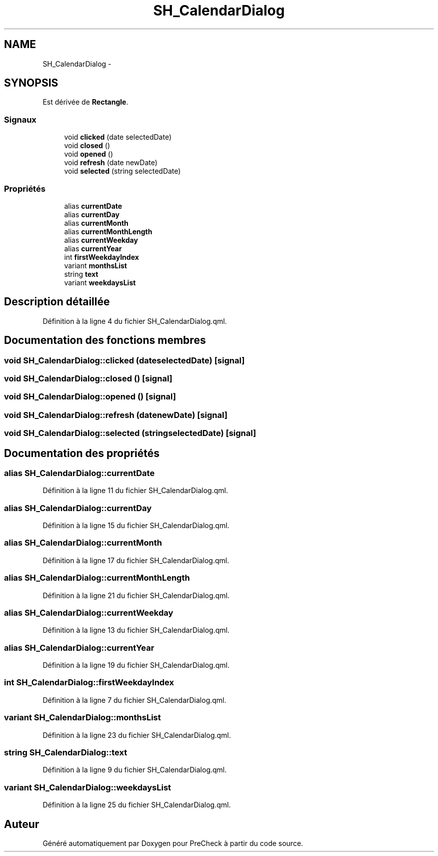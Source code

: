 .TH "SH_CalendarDialog" 3 "Lundi Juin 24 2013" "Version 0.4" "PreCheck" \" -*- nroff -*-
.ad l
.nh
.SH NAME
SH_CalendarDialog \- 
.SH SYNOPSIS
.br
.PP
.PP
Est dérivée de \fBRectangle\fP\&.
.SS "Signaux"

.in +1c
.ti -1c
.RI "void \fBclicked\fP (date selectedDate)"
.br
.ti -1c
.RI "void \fBclosed\fP ()"
.br
.ti -1c
.RI "void \fBopened\fP ()"
.br
.ti -1c
.RI "void \fBrefresh\fP (date newDate)"
.br
.ti -1c
.RI "void \fBselected\fP (string selectedDate)"
.br
.in -1c
.SS "Propriétés"

.in +1c
.ti -1c
.RI "alias \fBcurrentDate\fP"
.br
.ti -1c
.RI "alias \fBcurrentDay\fP"
.br
.ti -1c
.RI "alias \fBcurrentMonth\fP"
.br
.ti -1c
.RI "alias \fBcurrentMonthLength\fP"
.br
.ti -1c
.RI "alias \fBcurrentWeekday\fP"
.br
.ti -1c
.RI "alias \fBcurrentYear\fP"
.br
.ti -1c
.RI "int \fBfirstWeekdayIndex\fP"
.br
.ti -1c
.RI "variant \fBmonthsList\fP"
.br
.ti -1c
.RI "string \fBtext\fP"
.br
.ti -1c
.RI "variant \fBweekdaysList\fP"
.br
.in -1c
.SH "Description détaillée"
.PP 
Définition à la ligne 4 du fichier SH_CalendarDialog\&.qml\&.
.SH "Documentation des fonctions membres"
.PP 
.SS "void SH_CalendarDialog::clicked (dateselectedDate)\fC [signal]\fP"

.SS "void SH_CalendarDialog::closed ()\fC [signal]\fP"

.SS "void SH_CalendarDialog::opened ()\fC [signal]\fP"

.SS "void SH_CalendarDialog::refresh (datenewDate)\fC [signal]\fP"

.SS "void SH_CalendarDialog::selected (stringselectedDate)\fC [signal]\fP"

.SH "Documentation des propriétés"
.PP 
.SS "alias SH_CalendarDialog::currentDate"

.PP
Définition à la ligne 11 du fichier SH_CalendarDialog\&.qml\&.
.SS "alias SH_CalendarDialog::currentDay"

.PP
Définition à la ligne 15 du fichier SH_CalendarDialog\&.qml\&.
.SS "alias SH_CalendarDialog::currentMonth"

.PP
Définition à la ligne 17 du fichier SH_CalendarDialog\&.qml\&.
.SS "alias SH_CalendarDialog::currentMonthLength"

.PP
Définition à la ligne 21 du fichier SH_CalendarDialog\&.qml\&.
.SS "alias SH_CalendarDialog::currentWeekday"

.PP
Définition à la ligne 13 du fichier SH_CalendarDialog\&.qml\&.
.SS "alias SH_CalendarDialog::currentYear"

.PP
Définition à la ligne 19 du fichier SH_CalendarDialog\&.qml\&.
.SS "int SH_CalendarDialog::firstWeekdayIndex"

.PP
Définition à la ligne 7 du fichier SH_CalendarDialog\&.qml\&.
.SS "variant SH_CalendarDialog::monthsList"

.PP
Définition à la ligne 23 du fichier SH_CalendarDialog\&.qml\&.
.SS "string SH_CalendarDialog::text"

.PP
Définition à la ligne 9 du fichier SH_CalendarDialog\&.qml\&.
.SS "variant SH_CalendarDialog::weekdaysList"

.PP
Définition à la ligne 25 du fichier SH_CalendarDialog\&.qml\&.

.SH "Auteur"
.PP 
Généré automatiquement par Doxygen pour PreCheck à partir du code source\&.
